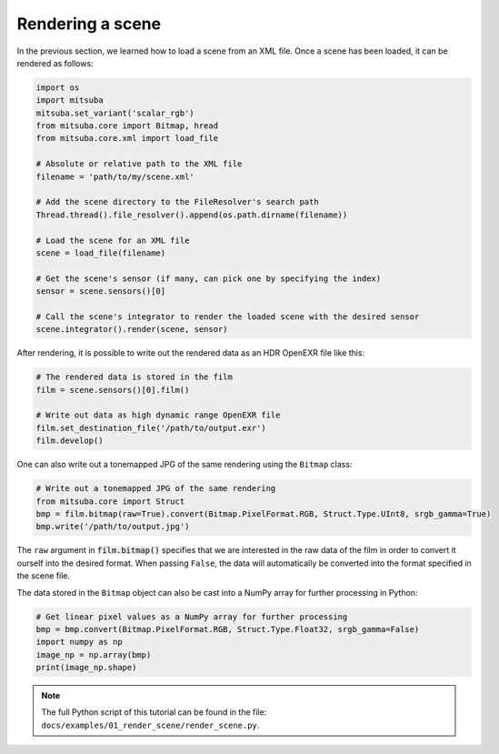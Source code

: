 Rendering a scene
=================

In the previous section, we learned how to load a scene from an XML file. Once a scene has been
loaded, it can be rendered as follows:

.. code-block:: python

    import os
    import mitsuba
    mitsuba.set_variant('scalar_rgb')
    from mitsuba.core import Bitmap, hread
    from mitsuba.core.xml import load_file

    # Absolute or relative path to the XML file
    filename = 'path/to/my/scene.xml'

    # Add the scene directory to the FileResolver's search path
    Thread.thread().file_resolver().append(os.path.dirname(filename))

    # Load the scene for an XML file
    scene = load_file(filename)

    # Get the scene's sensor (if many, can pick one by specifying the index)
    sensor = scene.sensors()[0]

    # Call the scene's integrator to render the loaded scene with the desired sensor
    scene.integrator().render(scene, sensor)

After rendering, it is possible to write out the rendered data as an HDR OpenEXR file like this:

.. code-block:: python

    # The rendered data is stored in the film
    film = scene.sensors()[0].film()

    # Write out data as high dynamic range OpenEXR file
    film.set_destination_file('/path/to/output.exr')
    film.develop()

One can also write out a tonemapped JPG of the same rendering using the ``Bitmap`` class:

.. code-block:: python

    # Write out a tonemapped JPG of the same rendering
    from mitsuba.core import Struct
    bmp = film.bitmap(raw=True).convert(Bitmap.PixelFormat.RGB, Struct.Type.UInt8, srgb_gamma=True)
    bmp.write('/path/to/output.jpg')

The ``raw`` argument in :code:`film.bitmap()` specifies that we are interested in the raw
data of the film in order to convert it ourself into the desired format. When passing ``False``,
the data will automatically be converted into the format specified in the scene file.

The data stored in the ``Bitmap`` object can also be cast into a NumPy array for further processing
in Python:

.. code-block:: python

    # Get linear pixel values as a NumPy array for further processing
    bmp = bmp.convert(Bitmap.PixelFormat.RGB, Struct.Type.Float32, srgb_gamma=False)
    import numpy as np
    image_np = np.array(bmp)
    print(image_np.shape)

.. note:: The full Python script of this tutorial can be found in the file: ``docs/examples/01_render_scene/render_scene.py``.


